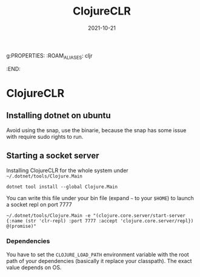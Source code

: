g:PROPERTIES:
:ROAM_ALIASES: cljr
:END:
#+TITLE: ClojureCLR
#+OPTIONS: toc:nil
#+DATE: 2021-10-21
#+filetags: :clojureclr:cljr:dotnet

* ClojureCLR

** Installing dotnet on ubuntu
   Avoid using the snap, use the binarie, because the snap has some issue with require sudo rights to run.

** Starting a socket server

   Installing ClojureCLR for the whole system under =~/.dotnet/tools/Clojure.Main=

   #+begin_src shell
   dotnet tool install --global Clojure.Main
   #+end_src

   You can write this file under your bin file (expand =~= to your =$HOME=) to launch a socket repl on port 7777

  #+begin_src shell
  ~/.dotnet/tools/Clojure.Main -e "(clojure.core.server/start-server {:name (str 'clr-repl) :port 7777 :accept 'clojure.core.server/repl}) @(promise)"
  #+end_src

*** Dependencies

    You have to set the =CLOJURE_LOAD_PATH= environment variable with the root
    path of your dependencies (basically it replace your classpath). The exact
    value depends on OS.
